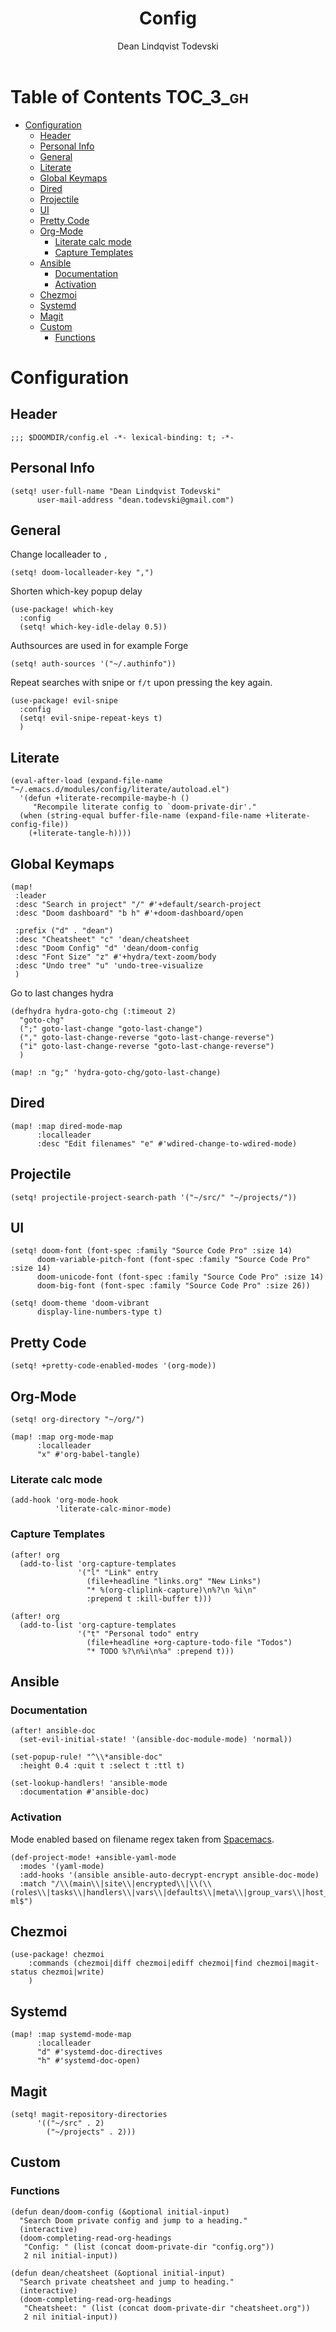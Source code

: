 #+TITLE: Config
#+AUTHOR: Dean Lindqvist Todevski
#+EMAIL: dean.todevski@gmail.com
#+LANGUAGE: en
#+STARTUP: inlineimages
# #+STARTUP: overview
#+PROPERTY: header-args :tangle yes :cache yes :results silent :padline no

* Table of Contents :TOC_3_gh:
:PROPERTIES:
:VISIBILITY: children
:END:
- [[#configuration][Configuration]]
  - [[#header][Header]]
  - [[#personal-info][Personal Info]]
  - [[#general][General]]
  - [[#literate][Literate]]
  - [[#global-keymaps][Global Keymaps]]
  - [[#dired][Dired]]
  - [[#projectile][Projectile]]
  - [[#ui][UI]]
  - [[#pretty-code][Pretty Code]]
  - [[#org-mode][Org-Mode]]
    - [[#literate-calc-mode][Literate calc mode]]
    - [[#capture-templates][Capture Templates]]
  - [[#ansible][Ansible]]
    - [[#documentation][Documentation]]
    - [[#activation][Activation]]
  - [[#chezmoi][Chezmoi]]
  - [[#systemd][Systemd]]
  - [[#magit][Magit]]
  - [[#custom][Custom]]
    - [[#functions][Functions]]

* Configuration
:PROPERTIES:
:VISIBILITY: children
:END:
** Header
#+BEGIN_SRC elisp
;;; $DOOMDIR/config.el -*- lexical-binding: t; -*-
#+END_SRC

** Personal Info
#+BEGIN_SRC elisp
(setq! user-full-name "Dean Lindqvist Todevski"
      user-mail-address "dean.todevski@gmail.com")
#+END_SRC

** General
Change localleader to ~,~
#+BEGIN_SRC elisp
(setq! doom-localleader-key ",")
#+END_SRC

Shorten which-key popup delay
#+BEGIN_SRC elisp
(use-package! which-key
  :config
  (setq! which-key-idle-delay 0.5))
#+END_SRC

Authsources are used in for example Forge
#+BEGIN_SRC elisp
(setq! auth-sources '("~/.authinfo"))
#+END_SRC

Repeat searches with snipe or ~f/t~ upon pressing the key again.
#+BEGIN_SRC elisp
(use-package! evil-snipe
  :config
  (setq! evil-snipe-repeat-keys t)
  )
#+END_SRC

** Literate
#+BEGIN_SRC elisp
(eval-after-load (expand-file-name "~/.emacs.d/modules/config/literate/autoload.el")
  '(defun +literate-recompile-maybe-h ()
     "Recompile literate config to `doom-private-dir'."
  (when (string-equal buffer-file-name (expand-file-name +literate-config-file))
    (+literate-tangle-h))))
#+END_SRC

** Global Keymaps

#+BEGIN_SRC elisp
(map!
 :leader
 :desc "Search in project" "/" #'+default/search-project
 :desc "Doom dashboard" "b h" #'+doom-dashboard/open

 :prefix ("d" . "dean")
 :desc "Cheatsheet" "c" 'dean/cheatsheet
 :desc "Doom Config" "d" 'dean/doom-config
 :desc "Font Size" "z" #'+hydra/text-zoom/body
 :desc "Undo tree" "u" 'undo-tree-visualize
 )
#+END_SRC

Go to last changes hydra
#+BEGIN_SRC elisp
(defhydra hydra-goto-chg (:timeout 2)
  "goto-chg"
  (";" goto-last-change "goto-last-change")
  ("," goto-last-change-reverse "goto-last-change-reverse")
  ("i" goto-last-change-reverse "goto-last-change-reverse")
  )

(map! :n "g;" 'hydra-goto-chg/goto-last-change)
#+END_SRC

** Dired
#+BEGIN_SRC elisp
(map! :map dired-mode-map
      :localleader
      :desc "Edit filenames" "e" #'wdired-change-to-wdired-mode)
#+END_SRC
** Projectile
#+BEGIN_SRC elisp
(setq! projectile-project-search-path '("~/src/" "~/projects/"))
#+END_SRC
** UI
#+BEGIN_SRC elisp
(setq! doom-font (font-spec :family "Source Code Pro" :size 14)
      doom-variable-pitch-font (font-spec :family "Source Code Pro" :size 14)
      doom-unicode-font (font-spec :family "Source Code Pro" :size 14)
      doom-big-font (font-spec :family "Source Code Pro" :size 26))

(setq! doom-theme 'doom-vibrant
      display-line-numbers-type t)
#+END_SRC

** Pretty Code
#+BEGIN_SRC elisp
(setq! +pretty-code-enabled-modes '(org-mode))
#+END_SRC
** Org-Mode
#+BEGIN_SRC elisp
(setq! org-directory "~/org/")

(map! :map org-mode-map
      :localleader
      "x" #'org-babel-tangle)
#+END_SRC

*** Literate calc mode
#+BEGIN_SRC elisp
(add-hook 'org-mode-hook
          'literate-calc-minor-mode)
#+END_SRC

*** Capture Templates
#+BEGIN_SRC elisp
(after! org
  (add-to-list 'org-capture-templates
               '("l" "Link" entry
                 (file+headline "links.org" "New Links")
                 "* %(org-cliplink-capture)\n%?\n %i\n"
                 :prepend t :kill-buffer t)))

(after! org
  (add-to-list 'org-capture-templates
               '("t" "Personal todo" entry
                 (file+headline +org-capture-todo-file "Todos")
                 "* TODO %?\n%i\n%a" :prepend t)))
#+END_SRC

** Ansible
*** Documentation
#+BEGIN_SRC elisp
(after! ansible-doc
  (set-evil-initial-state! '(ansible-doc-module-mode) 'normal))

(set-popup-rule! "^\\*ansible-doc"
  :height 0.4 :quit t :select t :ttl t)

(set-lookup-handlers! 'ansible-mode
  :documentation #'ansible-doc)
#+END_SRC

*** Activation
Mode enabled based on filename regex taken from [[https://github.com/syl20bnr/spacemacs/blob/develop/layers/%2Btools/ansible/config.el#L19][Spacemacs]].

#+BEGIN_SRC elisp
(def-project-mode! +ansible-yaml-mode
  :modes '(yaml-mode)
  :add-hooks '(ansible ansible-auto-decrypt-encrypt ansible-doc-mode)
  :match "/\\(main\\|site\\|encrypted\\|\\(\\(roles\\|tasks\\|handlers\\|vars\\|defaults\\|meta\\|group_vars\\|host_vars\\)/.+\\)\\)\\.ya?ml$")
#+END_SRC

** Chezmoi
#+BEGIN_SRC elisp
(use-package! chezmoi
    :commands (chezmoi|diff chezmoi|ediff chezmoi|find chezmoi|magit-status chezmoi|write)
    )
#+END_SRC

** Systemd
#+BEGIN_SRC elisp
(map! :map systemd-mode-map
      :localleader
      "d" #'systemd-doc-directives
      "h" #'systemd-doc-open)
#+END_SRC

** Magit
#+BEGIN_SRC elisp
(setq! magit-repository-directories
      '(("~/src" . 2)
        ("~/projects" . 2)))
#+END_SRC


** Custom
*** Functions
#+BEGIN_SRC elisp
(defun dean/doom-config (&optional initial-input)
  "Search Doom private config and jump to a heading."
  (interactive)
  (doom-completing-read-org-headings
   "Config: " (list (concat doom-private-dir "config.org"))
   2 nil initial-input))

(defun dean/cheatsheet (&optional initial-input)
  "Search private cheatsheet and jump to heading."
  (interactive)
  (doom-completing-read-org-headings
   "Cheatsheet: " (list (concat doom-private-dir "cheatsheet.org"))
   2 nil initial-input))
#+END_SRC

